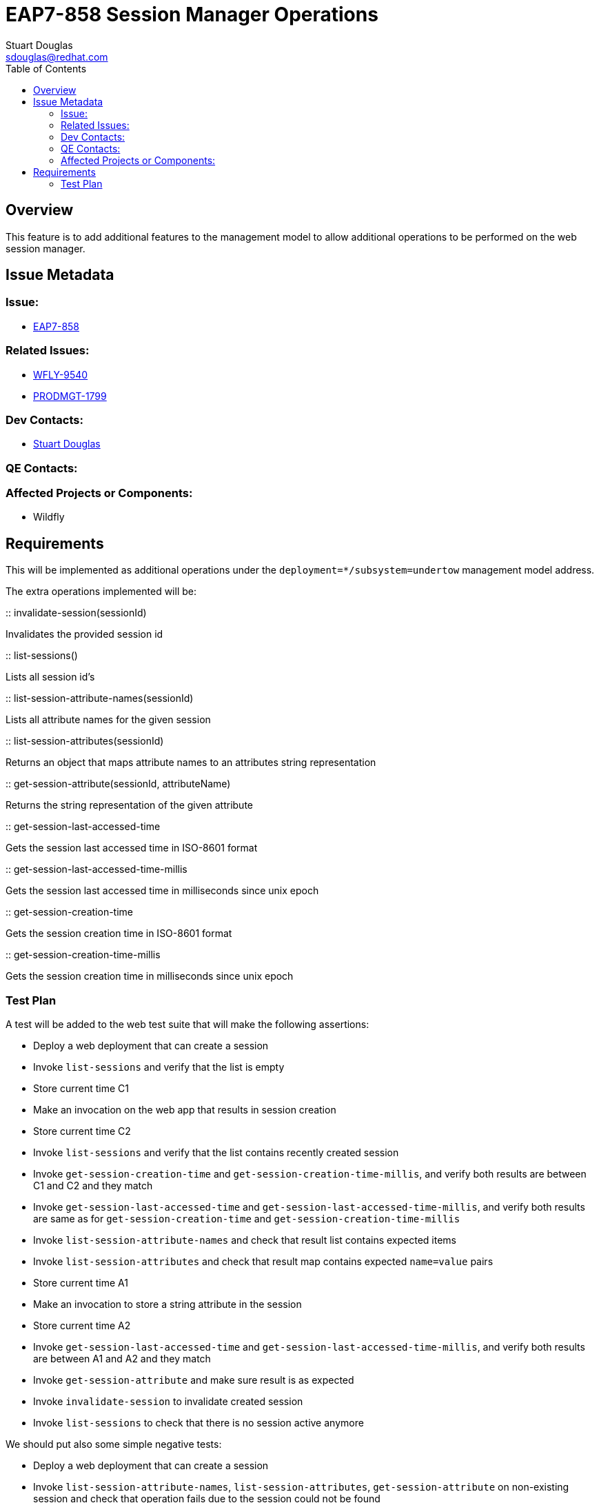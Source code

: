 = EAP7-858 Session Manager Operations
:author:            Stuart Douglas
:email:             sdouglas@redhat.com
:toc:               left
:icons:             font
:keywords:          comma,separated,tags
:idprefix:
:idseparator:       -
:issue-base-url:    https://issues.jboss.org

== Overview

This feature is to add additional features to the management model to allow additional operations to be
performed on the web session manager.

== Issue Metadata

=== Issue:

* {issue-base-url}/EAP7-858[EAP7-858]

=== Related Issues:

* {issue-base-url}/WFLY-9540[WFLY-9540]
* {issue-base-url}/PRODMGT-1799[PRODMGT-1799]

=== Dev Contacts:

* mailto:{email}[{author}]

=== QE Contacts:

=== Affected Projects or Components:

* Wildfly

== Requirements

This will be implemented as additional operations under the `deployment=*/subsystem=undertow` management model address.

The extra operations implemented will be:


:: invalidate-session(sessionId)

Invalidates the provided session id

:: list-sessions()

Lists all session id's

:: list-session-attribute-names(sessionId)

Lists all attribute names for the given session

:: list-session-attributes(sessionId)

Returns an object that maps attribute names to an attributes string representation

:: get-session-attribute(sessionId, attributeName)

Returns the string representation of the given attribute

:: get-session-last-accessed-time

Gets the session last accessed time in ISO-8601 format

:: get-session-last-accessed-time-millis

Gets the session last accessed time in milliseconds since unix epoch

:: get-session-creation-time

Gets the session creation time in ISO-8601 format

:: get-session-creation-time-millis

Gets the session creation time in milliseconds since unix epoch

=== Test Plan

A test will be added to the web test suite that will make the following assertions:

- Deploy a web deployment that can create a session
- Invoke `list-sessions` and verify that the list is empty
- Store current time C1
- Make an invocation on the web app that results in session creation
- Store current time C2
- Invoke `list-sessions` and verify that the list contains recently created session
- Invoke `get-session-creation-time` and `get-session-creation-time-millis`, and verify both results are between C1 and C2 and they match
- Invoke `get-session-last-accessed-time` and `get-session-last-accessed-time-millis`, and verify both results are same as for `get-session-creation-time` and `get-session-creation-time-millis`
- Invoke `list-session-attribute-names` and check that result list contains expected items
- Invoke `list-session-attributes` and check that result map contains expected `name=value` pairs
- Store current time A1
- Make an invocation to store a string attribute in the session
- Store current time A2
- Invoke `get-session-last-accessed-time` and `get-session-last-accessed-time-millis`, and verify both results are between A1 and A2 and they match
- Invoke `get-session-attribute` and make sure result is as expected
- Invoke `invalidate-session` to invalidate created session
- Invoke `list-sessions` to check that there is no session active anymore

We should put also some simple negative tests:

- Deploy a web deployment that can create a session
- Invoke `list-session-attribute-names`, `list-session-attributes`, `get-session-attribute` on non-existing session and check that operation fails due to the session could not be found
- Invoke `invalidate-session` on non-existing session and check that operation succeeds (we simply ignore wrong session ID in this case)
- Make an invocation on the web app that results in session creation
- Invoke `get-session-attribute` on existing session although with non-existing attribute name and assert that session is successful and result is 'undefined'
- Invoke `invalidate-session` to invalidate created session
